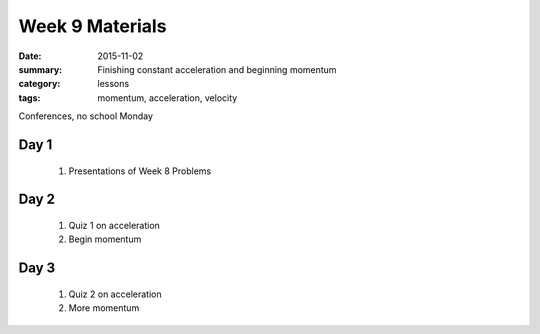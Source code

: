 Week 9 Materials  
################

:date: 2015-11-02
:summary: Finishing constant acceleration and beginning momentum 
:category: lessons
:tags: momentum, acceleration, velocity


Conferences, no school Monday


=====
Day 1
=====

 1. Presentations of Week 8 Problems

=====
Day 2
=====

 1. Quiz 1 on acceleration
 2. Begin momentum

=====
Day 3
=====

 1. Quiz 2 on acceleration
 2. More momentum


   

